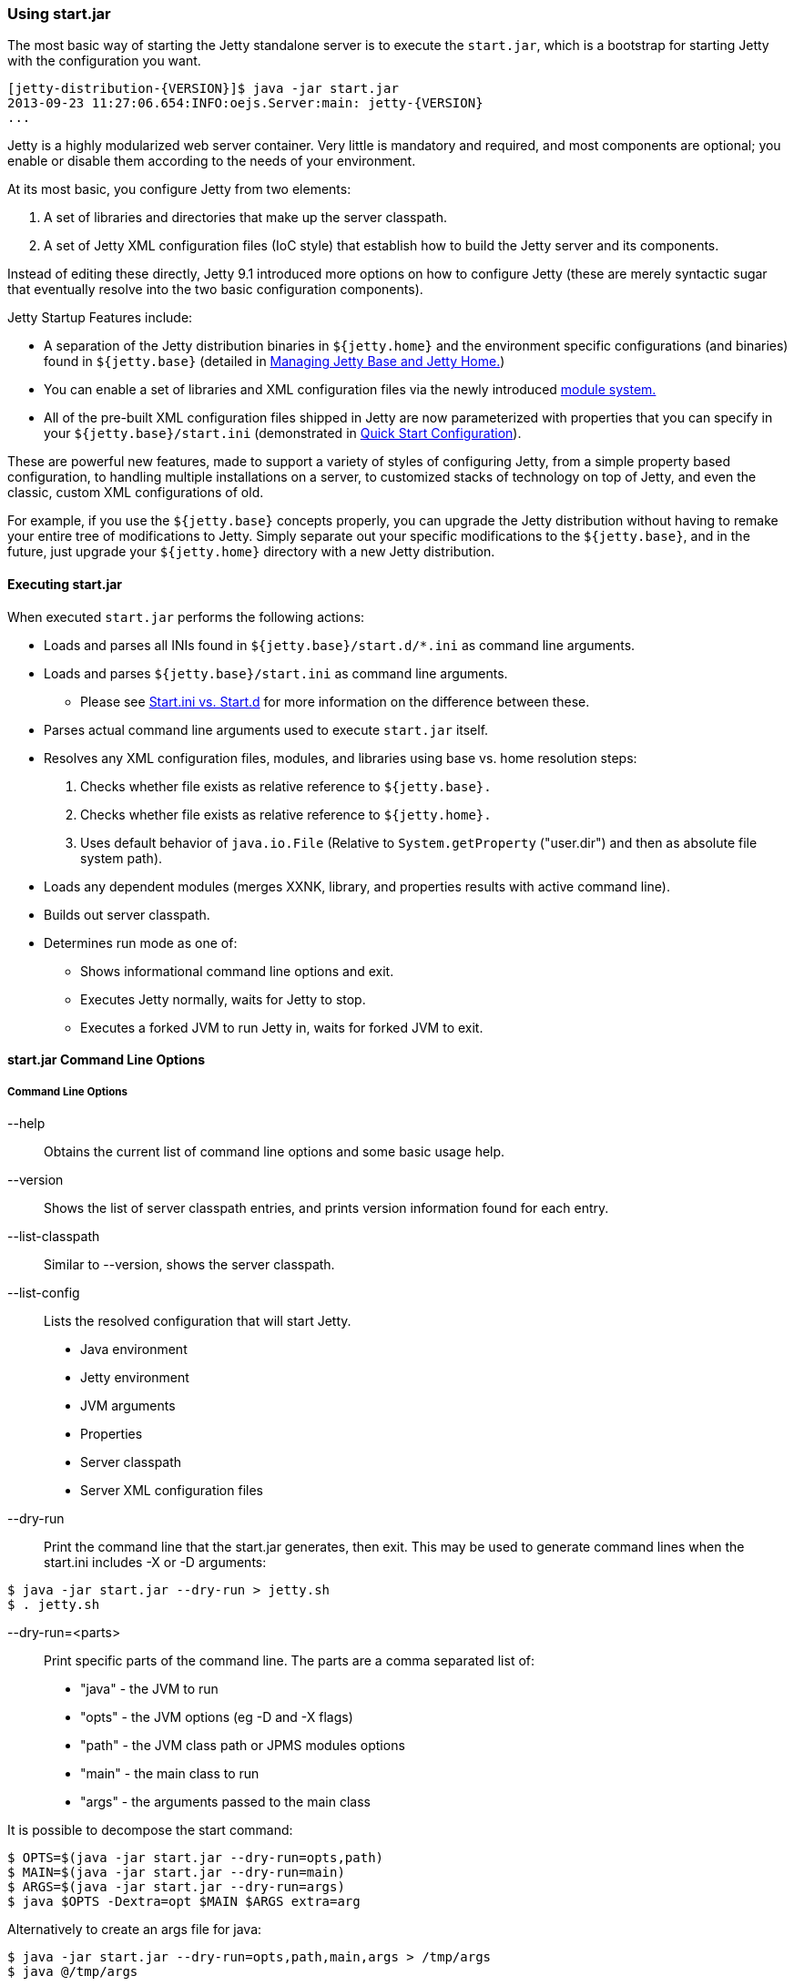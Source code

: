 //
//  ========================================================================
//  Copyright (c) 1995-2020 Mort Bay Consulting Pty Ltd and others.
//  ========================================================================
//  All rights reserved. This program and the accompanying materials
//  are made available under the terms of the Eclipse Public License v1.0
//  and Apache License v2.0 which accompanies this distribution.
//
//      The Eclipse Public License is available at
//      http://www.eclipse.org/legal/epl-v10.html
//
//      The Apache License v2.0 is available at
//      http://www.opensource.org/licenses/apache2.0.php
//
//  You may elect to redistribute this code under either of these licenses.
//  ========================================================================
//

[[start-jar]]
=== Using start.jar

The most basic way of starting the Jetty standalone server is to execute the `start.jar`, which is a bootstrap for starting Jetty with the configuration you want.

[source, screen]
....
[jetty-distribution-{VERSION}]$ java -jar start.jar
2013-09-23 11:27:06.654:INFO:oejs.Server:main: jetty-{VERSION}
...
....

Jetty is a highly modularized web server container.
Very little is mandatory and required, and most components are optional; you enable or disable them according to the needs of your environment.

At its most basic, you configure Jetty from two elements:

1.  A set of libraries and directories that make up the server classpath.
2.  A set of Jetty XML configuration files (IoC style) that establish how to build the Jetty server and its components.

Instead of editing these directly, Jetty 9.1 introduced more options on how to configure Jetty (these are merely syntactic sugar that eventually resolve into the two basic configuration components).

Jetty Startup Features include:

* A separation of the Jetty distribution binaries in `${jetty.home}` and the environment specific configurations (and binaries) found in `${jetty.base}` (detailed in link:#startup-jetty-base-and-jetty-home[Managing Jetty Base and Jetty Home.])
* You can enable a set of libraries and XML configuration files via the newly introduced link:#startup-modules[module system.]
* All of the pre-built XML configuration files shipped in Jetty are now parameterized with properties that you can specify in your `${jetty.base}/start.ini` (demonstrated in link:#quick-start-configure[Quick Start Configuration]).

These are powerful new features, made to support a variety of styles of configuring Jetty, from a simple property based configuration, to handling multiple installations on a server, to customized stacks of technology on top of Jetty, and even the classic, custom XML configurations of old.

For example, if you use the `${jetty.base}` concepts properly, you can upgrade the Jetty distribution without having to remake your entire tree of modifications to Jetty.
Simply separate out your specific modifications to the `${jetty.base}`, and in the future, just upgrade your `${jetty.home}` directory with a new Jetty distribution.

[[executing-startjar]]

==== Executing start.jar

When executed `start.jar` performs the following actions:

* Loads and parses all INIs found in `${jetty.base}/start.d/*.ini` as command line arguments.
* Loads and parses `${jetty.base}/start.ini` as command line arguments.
** Please see link:#start-vs-startd[Start.ini vs. Start.d] for more information on the difference between these.
* Parses actual command line arguments used to execute `start.jar` itself.
* Resolves any XML configuration files, modules, and libraries using base vs. home resolution steps:
1.  Checks whether file exists as relative reference to `${jetty.base}.`
2.  Checks whether file exists as relative reference to `${jetty.home}.`
3.  Uses default behavior of `java.io.File` (Relative to `System.getProperty` ("user.dir") and then as absolute file system path).
* Loads any dependent modules (merges XXNK, library, and properties results with active command line).
* Builds out server classpath.
* Determines run mode as one of:
** Shows informational command line options and exit.
** Executes Jetty normally, waits for Jetty to stop.
** Executes a forked JVM to run Jetty in, waits for forked JVM to exit.

==== start.jar Command Line Options

===== Command Line Options

--help::
Obtains the current list of command line options and some basic usage help.
--version::
Shows the list of server classpath entries, and prints version information found for each entry.
--list-classpath::
Similar to --version, shows the server classpath.
--list-config::
Lists the resolved configuration that will start Jetty.
* Java environment
* Jetty environment
* JVM arguments
* Properties
* Server classpath
* Server XML configuration files
--dry-run::
Print the command line that the start.jar generates, then exit. This may be used to generate command lines when the start.ini includes -X or -D arguments:
....
$ java -jar start.jar --dry-run > jetty.sh
$ . jetty.sh
....
--dry-run=<parts>::
Print specific parts of the command line. The parts are a comma separated list of:

 * "java" - the JVM to run
 * "opts" - the JVM options (eg -D and -X flags)
 * "path" - the JVM class path or JPMS modules options
 * "main" - the main class to run
 * "args" - the arguments passed to the main class

It is possible to decompose the start command:
....
$ OPTS=$(java -jar start.jar --dry-run=opts,path)
$ MAIN=$(java -jar start.jar --dry-run=main)
$ ARGS=$(java -jar start.jar --dry-run=args)
$ java $OPTS -Dextra=opt $MAIN $ARGS extra=arg
....
Alternatively to create an args file for java:
....
$ java -jar start.jar --dry-run=opts,path,main,args > /tmp/args
$ java @/tmp/args
....
--exec::
Forces the start to use a forked instance of java to run Jetty.
Some modules include `--exec` in order to set java command line options.
Some start options, such as `--jpms` also imply `--exec`
--exec-properties=<filename>::
Assign a fixed name to the file used to transfer properties to the sub process.
This allows the generated properties file to be saved and reused.
Without this option, a temporary file is used.
--commands=<filename>::
Instructs `start.jar` to use each line of the specified file as arguments on the command line.

===== Debug and Start Logging

--debug::
Enables debugging output of the startup procedure.
+
*Note*: This does not set up debug logging for Jetty itself.
For information on logging, please see the section on link:#configuring-jetty-logging[Configuring Jetty Logging.]]
--start-log-file=<filename>::
Sends all startup output to the filename specified.
Filename is relative to `${jetty.base}`.
This is useful for capturing startup issues where the Jetty-specific logger has not yet kicked in due to a possible startup configuration error.

===== Module Management

--list-modules::
Lists all the modules defined by the system.
Looks for module files using the link:#startup-base-and-home[normal `${jetty.base}` and `${jetty.home}` resolution logic].
Also lists enabled state based on information present on the command line, and all active startup INI files.
--list-modules=<tag>(,<tag>)*::
List modules by link:#startup-modules[tag.]
Use '*' for all tags.
Prefix a tag with '-' to exclude the tag.
The special tag "internal" is always excluded unless it is explicitly included.
--list-all-modules::
List all modules.
--module=<name>,(<name>)*::
Enables one or more modules by name (use `--list-modules` to see the list of available modules).
This enables all transitive (dependent) modules from the module system as well.
If you use this from the shell command line, it is considered a temporary effect, useful for testing out a scenario.
If you want this module to always be enabled, add this command to your `${jetty.base}/start.ini.`
--add-to-start=<name>,(<name>)*::
Enables a module by appending lines to the `${jetty.base}/start.ini` file.
The lines that are added are provided by the module-defined INI templates.
Note: Transitive modules are also appended.
If a module contains an .ini template with properties, you can also edit these properties when activating the module.
To do this, simply list the property and its value after the `-add-to-start` command, such as in the following example:
+
[source, screen]
....
$ java -jar start.jar --add-to-start=http jetty.http.port=8379 jetty.http.host=1.2.3.4
....
+
Doing this will uncomment the property in the associated .ini file and set it to the value specified.
--update-ini::
Used to update a specified property or properties that exist in an existing .ini file.
Jetty scans the command line, `${jetty.base}` and `${jetty.home}` for .ini files that have the specified property and update it accordingly.
+
[source, screen]
....
$ java -jar ../start.jar --update-ini jetty.http.port=8417
ConfigSource <command-line>
ConfigSource ${jetty.base}
INFO  : http            property updated jetty.http.port=8417
INFO  : http            updated ${jetty.base}/start.d/http.ini
ConfigSource ${jetty.home}
....
+
--create-startd::
Creates a `${jetty.base}/start.d/` directory.
If a `${jetty.base}/start.ini` file already exists, it is copied to the `${jetty.base}/start.d` directory.

[NOTE]
--
With respect to `start.ini` and `start.d/*.ini` files, only *one* of these methods should be implemented.
Mixing a `start.ini` with module specific ini files in the `{$jetty.base}/start.d` directory can lead to server issues unless great care is taken.
Please see link:#start-vs-startd[Start.ini vs. Start.d] for more information.
--

--write-module-graph=<filename>::
Advanced feature: Creates a graphviz http://graphviz.org/content/dot-language[dot file] of the module graph as it exists for the active `${jetty.base}`.
+
[source, screen]
....
# generate module.dot
$ java -jar start.jar --module=websocket --write-module-graph=modules.dot

# post process to a PNG file
$ dot -Tpng -o modules.png modules.dot
....
+
See http://graphviz.org/[graphviz.org] for details on http://graphviz.org/content/command-line-invocation[how to post-process this dotty file] into the output best suited for your needs.

--create-files::
Create any missing files that are required by initialized modules.
This may download a file from the network if the module provides a URL.

--skip-file-validation=<modulename>(,<modulename)*::
Disable the [files] section validation of content in the `${jetty.base}` directory for a specific module.
Useful for modules that have downloadable content that is being overridden with alternatives in the `${jetty.base}`` directory.

____
[CAUTION]
This advanced option is for administrators that fully understand the configuration of their `${jetty.base}` and are willing to forego some of the safety checks built into the jetty-start mechanism.
____

--approve-all-licenses::
Approve all license questions.
Useful for enabling modules from a script that does not require user interaction.

===== Startup / Shutdown Command Line

--stop::
Sends a stop signal to the running Jetty instance.
+
Note: The server must have been started with various stop properties for this to work.

STOP.PORT=<number>;;
The port to use to stop the running Jetty server.
This is an internal port, opened on localhost, used solely for stopping the running Jetty server.
Choose a port that you do not use to serve web traffic.
+
Required for `--stop` to function.
STOP.KEY=<alphanumeric>;;
The passphrase defined to stop the server.
+
Required for `--stop` to function.
STOP.WAIT=<number>;;
The time (in seconds) to wait for confirmation that the running Jetty server has stopped.
If not specified, the stopper waits indefinitely for the server to stop.
+
If the time specified elapses, without a confirmation of server stop, then the `--stop` command exits with a non-zero return code.

You can configure a port number for Jetty to listen on for a stop command, so you are able to stop it from a different terminal.
This requires the use of a "secret" key, to prevent malicious or accidental termination.
Use the `STOP.PORT` and `STOP.KEY` (or `-DSTOP.PORT=` and `-DSTOP.KEY=`, respectively, which will set these as system parameters) parameters as arguments to the `start.jar`:

[source, screen]
....
> java -jar ${JETTY_HOME}/start.jar STOP.PORT=1234 STOP.KEY=secretpassword
....

Then, to stop Jetty from a different terminal, you need to supply this port and key information.
You can either use a copy of the Jetty distribution, the link:#jetty-maven-plugin[jetty-maven-plugin], the link:#jetty-ant[jetty-ant plugin], or a custom class to accomplish this.
Here's how to use the Jetty distribution, leveraging `start.jar`, to perform a stop:

[source, screen]
....
> java -jar start.jar STOP.PORT=8181 STOP.KEY=abc123 --stop
....

____
[NOTE]
To perform a graceful shutdown of Jetty, the `stats` link:#startup-modules[module] *must* be enabled.
____

===== Advanced Commands

--lib=<classpath>::
Add arbitrary classpath entries to the the server classpath.

--include-jetty-dir=<path>::
Include an extra Jetty directory to use as a source for configuration details.
This directory behaves similarly to `${jetty.base}` but sits at a layer between `${jetty.base}` and `${jetty.home}`.
This allows for some complex hierarchies of configuration details.

--download=<http-uri>|<location>::
If the file does not exist at the given location, download it from the given http URI.
Note: location is always relative to `${jetty.base}`.
You might need to escape the slash "\|" to use this on some environments.

maven.repo.uri=[url]::
The url to use to download Maven dependencies.
Default is https://repo1.maven.org/maven2/.

==== Shaded Start.jar

If you have a need for a shaded version of `start.jar` (such as for Gradle), you can achieve this via a Maven dependency.
[source, xml]
....
<dependency>
    <groupId>org.eclipse.jetty</groupId>
    <artifactId>jetty-start</artifactId>
    <version>{VERSION}</version>
    <classifier>shaded</classifier>
</dependency>
....

==== Start.jar without exec or forking.

Some Jetty modules include the `--exec` option so that java command line options can be set.
Also some `start.jar` options (eg. `--jpms`) include an implicit `--exec`.
To start jetty without forking a new JVM instance from the start JVM, the `--dry-run` option can be used to generate a command line:
....
$ CMD=$(java -jar start.jar --dry-run)
$ $CMD
....
It is possible to decompose the start command so that it can be modified:
....
$ OPTS=$(java -jar start.jar --dry-run=opts,path)
$ MAIN=$(java -jar start.jar --dry-run=main)
$ ARGS=$(java -jar start.jar --dry-run=args)
$ java $OPTS -Dextra=opt $MAIN $ARGS extra=arg
....
Alternatively to create an args file for java:
....
$ java -jar start.jar --dry-run=opts,path,main,args > /tmp/args
$ java @/tmp/args
....